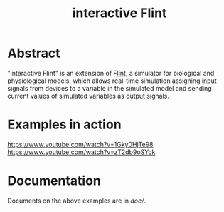 #+TITLE: interactive Flint

* Abstract
"interactive Flint" is an extension of [[https://flintproject.github.io/][Flint]], a simulator for biological and physiological models,
which allows real-time simulation assigning input signals from devices to a variable in the simulated
model and sending current values of simulated variables as output signals.

* Examples in action
https://www.youtube.com/watch?v=1Gky0HjTe98
https://www.youtube.com/watch?v=zT2db9oSYck

* Documentation
Documents on the above examples are in [[doc/]].
